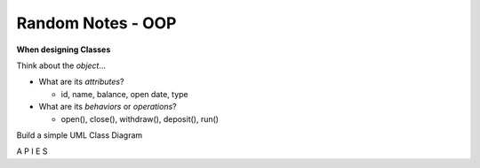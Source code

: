 Random Notes - OOP
------------------

**When designing Classes**

Think about the *object*...

* What are its *attributes*?
  
  - id, name, balance, open date, type

* What are its *behaviors* or *operations*?
  
  - open(), close(), withdraw(), deposit(), run()


Build a simple UML Class Diagram

A
P
I
E
S
